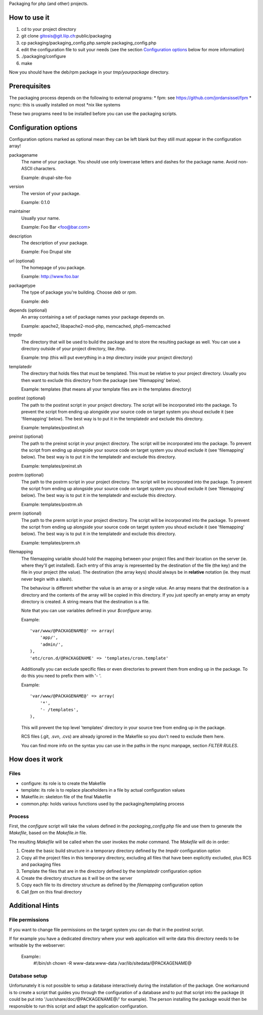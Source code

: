 Packaging for php (and other) projects.

=============
How to use it
=============

1. cd to your project directory
2. git clone gitosis@git.liip.ch:public/packaging
3. cp packaging/packaging_config.php.sample packaging_config.php
4. edit the configuration file to suit your needs (see the section
   `Configuration options`_ below for more information)
5. ./packaging/configure
6. make

Now you should have the deb/rpm package in your `tmp/yourpackage` directory.

=============
Prerequisites
=============

The packaging process depends on the following to external programs:
* fpm: see https://github.com/jordansissel/fpm
* rsync: this is usually installed on most \*nix like systems

These two programs need to be installed before you can use the packaging
scripts.

.. _configuration_options:

=====================
Configuration options
=====================

Configuration options marked as optional mean they can be left blank but they
still must appear in the configuration array!

packagename
    The name of your package. You should use only lowercase letters and
    dashes for the package name. Avoid non-ASCII characters.

    Example: drupal-site-foo

version
    The version of your package.

    Example: 0.1.0

maintainer
    Usually your name.

    Example: Foo Bar <foo@bar.com>

description
    The description of your package.

    Example: Foo Drupal site

url (optional)
    The homepage of you package.

    Example: http://www.foo.bar

packagetype
    The type of package you're building. Choose `deb` or `rpm`.

    Example: deb

depends (optional)
    An array containing a set of package names your package depends on.

    Example: apache2, libapache2-mod-php, memcached, php5-memcached

tmpdir
    The directory that will be used to build the package and to store the
    resulting package as well. You can use a directory outside of your project
    directory, like `/tmp`.

    Example: tmp (this will put everything in a `tmp` directory inside your
    project directory)

templatedir
    The directory that holds files that must be templated. This must be relative
    to your project directory. Usually you then want to exclude this directory
    from the package (see 'filemapping' below).

    Example: templates (that means all your template files are in the templates
    directory)

postinst (optional)
    The path to the postinst script in your project directory. The script will
    be incorporated into the package. To prevent the script from ending up
    alongside your source code on target system you shoud exclude it (see
    'filemapping' below). The best way is to put it in the templatedir and
    exclude this directory.

    Example: templates/postinst.sh

preinst (optional)
    The path to the preinst script in your project directory. The script will
    be incorporated into the package. To prevent the script from ending up
    alongside your source code on target system you shoud exclude it (see
    'filemapping' below). The best way is to put it in the templatedir and
    exclude this directory.

    Example: templates/preinst.sh

postrm (optional)
    The path to the postrm script in your project directory. The script will
    be incorporated into the package. To prevent the script from ending up
    alongside your source code on target system you shoud exclude it (see
    'filemapping' below). The best way is to put it in the templatedir and
    exclude this directory.

    Example: templates/postrm.sh

prerm (optional)
    The path to the prerm script in your project directory. The script will
    be incorporated into the package. To prevent the script from ending up
    alongside your source code on target system you shoud exclude it (see
    'filemapping' below). The best way is to put it in the templatedir and
    exclude this directory.

    Example: templates/prerm.sh

filemapping
    The filemapping variable should hold the mapping between your project files
    and their location on the server (ie. where they'll get installed). Each
    entry of this array is represented by the destination of the file (the key)
    and the file in your project (the value). The destination (the array keys)
    should always be in **relative** notation (ie. they must never begin with a
    slash).

    The behaviour is different whether the value is an array or a single value.
    An array means that the destination is a directory and the contents of the
    array will be copied in this directory. If you just specify an empty array
    an empty directory is created.  A string means that the destination is a
    file.

    Note that you can use variables defined in your `$configure` array.

    Example::

        'var/www/@PACKAGENAME@' => array(
            'app/',
            'admin/',
        ),
        'etc/cron.d/@PACKAGENAME' => 'templates/cron.template'

    Additionally you can exclude specific files or even directories to prevent
    them from ending up in the package. To do this you need to prefix them
    with '- '.

    Example::

        'var/www/@PACKAGENAME@' => array(
            '*',
            '- /templates',
        ),

    This will prevent the top level 'templates' directory in your source tree
    from ending up in the package.

    RCS files (.git, .svn, .cvs) are already ignored in the Makefile so you
    don't need to exclude them here.

    You can find more info on the syntax you can use in the paths in the rsync
    manpage, section `FILTER RULES`.


================
How does it work
================

Files
-----

* configure: its role is to create the Makefile
* template: its role is to replace placeholders in a file by actual
  configuration values
* Makefile.in: skeleton file of the final Makefile
* common.php: holds various functions used by the packaging/templating process

Process
-------

First, the `configure` script will take the values defined in the
`packaging_config.php` file and use them to generate the `Makefile`, based on the
`Makefile.in` file.

The resulting `Makefile` will be called when the user invokes the `make`
command. The `Makefile` will do in order:

1. Create the basic build structure in a temporary directory defined by the
   `tmpdir` configuration option
2. Copy all the project files in this temporary directory, excluding all files
   that have been explicitly excluded, plus RCS and packaging files
3. Template the files that are in the directory defined by the `templatedir`
   configuration option
4. Create the directory structure as it will be on the server
5. Copy each file to its directory structure as defined by the `filemapping`
   configuration option
6. Call `fpm` on this final directory

================
Additional Hints
================

File permissions
----------------

If you want to change file permissions on the target system you can do that in
the postinst script.

If for example you have a dedicated directory where your web application will
write data this directory needs to be writeable by the webserver:

    Example::
        #!/bin/sh
        chown -R www-data:www-data /var/lib/sitedata/@PACKAGENAME@

Database setup
--------------

Unfortunately it is not possible to setup a database interactively during the
installation of the package. One workaround is to create a script that guides
you through the configuration of a database and to put that script into the
package (it could be put into '/usr/share/doc/@PACKAGENAME@/' for example).
The person installing the package would then be responsible to run this script
and adapt the application configuration.
